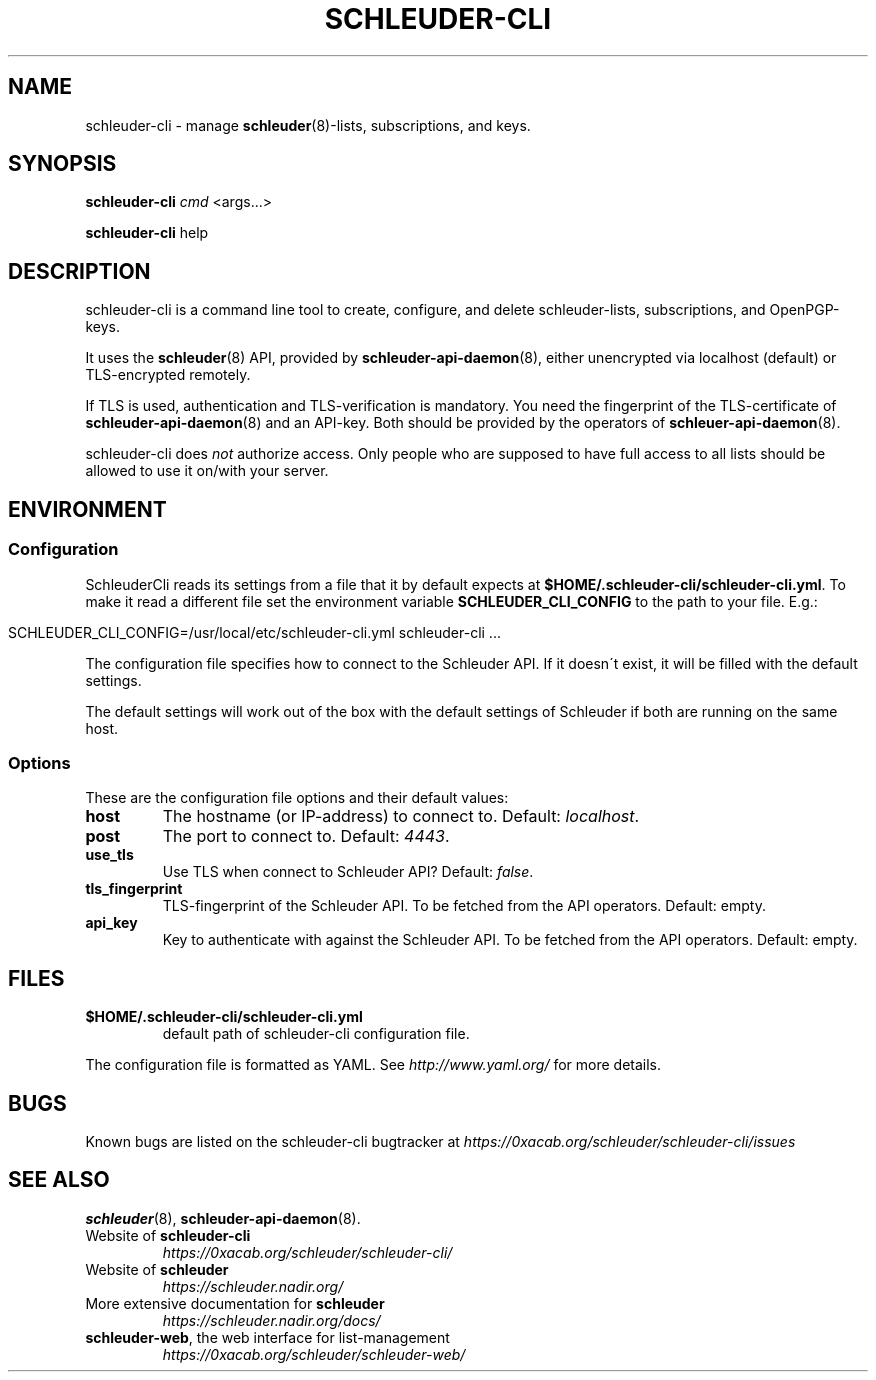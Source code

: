 .\" generated with Ronn/v0.7.3
.\" http://github.com/rtomayko/ronn/tree/0.7.3
.
.TH "SCHLEUDER\-CLI" "1" "January 2017" "" ""
.
.SH "NAME"
schleuder\-cli \- manage \fBschleuder\fR(8)\-lists, subscriptions, and keys\.
.
.SH "SYNOPSIS"
\fBschleuder\-cli\fR \fIcmd\fR <args\.\.\.>
.
.P
\fBschleuder\-cli\fR help
.
.SH "DESCRIPTION"
schleuder\-cli is a command line tool to create, configure, and delete schleuder\-lists, subscriptions, and OpenPGP\-keys\.
.
.P
It uses the \fBschleuder\fR(8) API, provided by \fBschleuder\-api\-daemon\fR(8), either unencrypted via localhost (default) or TLS\-encrypted remotely\.
.
.P
If TLS is used, authentication and TLS\-verification is mandatory\. You need the fingerprint of the TLS\-certificate of \fBschleuder\-api\-daemon\fR(8) and an API\-key\. Both should be provided by the operators of \fBschleuer\-api\-daemon\fR(8)\.
.
.P
schleuder\-cli does \fInot\fR authorize access\. Only people who are supposed to have full access to all lists should be allowed to use it on/with your server\.
.
.SH "ENVIRONMENT"
.
.SS "Configuration"
SchleuderCli reads its settings from a file that it by default expects at \fB$HOME/\.schleuder\-cli/schleuder\-cli\.yml\fR\. To make it read a different file set the environment variable \fBSCHLEUDER_CLI_CONFIG\fR to the path to your file\. E\.g\.:
.
.IP "" 4
.
.nf

SCHLEUDER_CLI_CONFIG=/usr/local/etc/schleuder\-cli\.yml schleuder\-cli \.\.\.
.
.fi
.
.IP "" 0
.
.P
The configuration file specifies how to connect to the Schleuder API\. If it doesn\'t exist, it will be filled with the default settings\.
.
.P
The default settings will work out of the box with the default settings of Schleuder if both are running on the same host\.
.
.SS "Options"
These are the configuration file options and their default values:
.
.TP
\fBhost\fR
The hostname (or IP\-address) to connect to\. Default: \fIlocalhost\fR\.
.
.TP
\fBpost\fR
The port to connect to\. Default: \fI4443\fR\.
.
.TP
\fBuse_tls\fR
Use TLS when connect to Schleuder API? Default: \fIfalse\fR\.
.
.TP
\fBtls_fingerprint\fR
TLS\-fingerprint of the Schleuder API\. To be fetched from the API operators\. Default: empty\.
.
.TP
\fBapi_key\fR
Key to authenticate with against the Schleuder API\. To be fetched from the API operators\. Default: empty\.
.
.SH "FILES"
.
.TP
\fB$HOME/\.schleuder\-cli/schleuder\-cli\.yml\fR
default path of schleuder\-cli configuration file\.
.
.P
The configuration file is formatted as YAML\. See \fIhttp://www\.yaml\.org/\fR for more details\.
.
.SH "BUGS"
Known bugs are listed on the schleuder\-cli bugtracker at \fIhttps://0xacab\.org/schleuder/schleuder\-cli/issues\fR
.
.SH "SEE ALSO"
\fBschleuder\fR(8), \fBschleuder\-api\-daemon\fR(8)\.
.
.TP
Website of \fBschleuder\-cli\fR
\fIhttps://0xacab\.org/schleuder/schleuder\-cli/\fR
.
.TP
Website of \fBschleuder\fR
\fIhttps://schleuder\.nadir\.org/\fR
.
.TP
More extensive documentation for \fBschleuder\fR
\fIhttps://schleuder\.nadir\.org/docs/\fR
.
.TP
\fBschleuder\-web\fR, the web interface for list\-management
\fIhttps://0xacab\.org/schleuder/schleuder\-web/\fR

